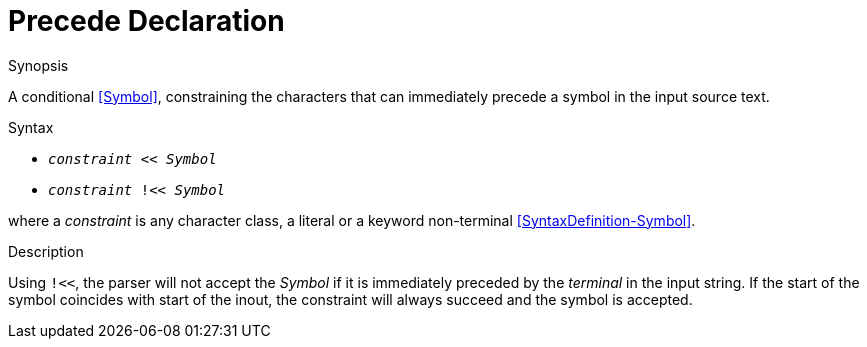 
[[Disambiguation-Precede]]
# Precede Declaration
:concept: Declarations/SyntaxDefinition/Disambiguation/Precede

.Synopsis
A conditional <<Symbol>>, constraining the characters that can immediately precede a symbol in the input source text.



.Syntax

*  `_constraint_ << _Symbol_` 
*  `_constraint_ !<< _Symbol_`


where a _constraint_ is any character class, a literal or a keyword non-terminal <<SyntaxDefinition-Symbol>>.

.Types

.Function

.Description

Using `!<<`, the parser will not accept the _Symbol_ if it is immediately preceded by the _terminal_ in the input string. If the start of the symbol coincides with start of the inout, the constraint will always succeed and the symbol is accepted.


.Examples

.Benefits

.Pitfalls


:leveloffset: +1

:leveloffset: -1